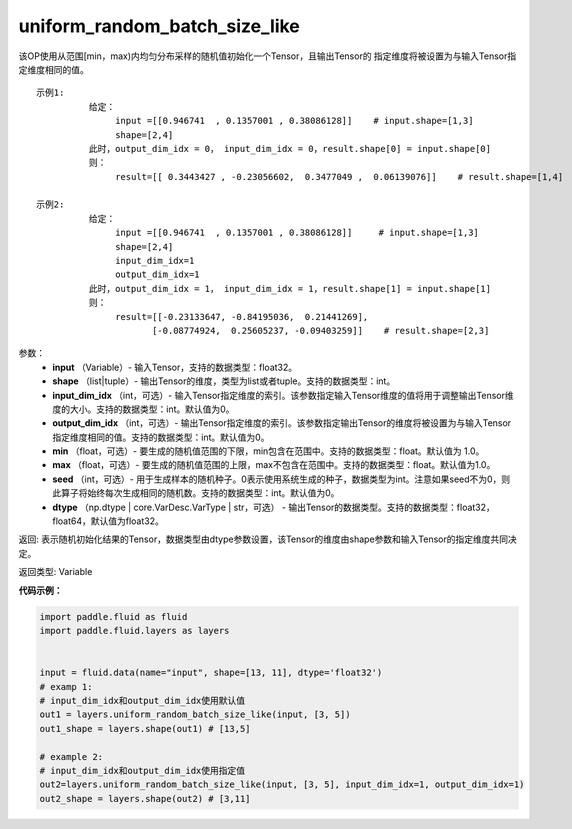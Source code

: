 .. _cn_api_fluid_layers_uniform_random_batch_size_like:

uniform_random_batch_size_like
-------------------------------

.. py:function:: paddle.fluid.layers.uniform_random_batch_size_like(input, shape, dtype='float32', input_dim_idx=0, output_dim_idx=0, min=-1.0, max=1.0, seed=0)

该OP使用从范围[min，max)内均匀分布采样的随机值初始化一个Tensor，且输出Tensor的
指定维度将被设置为与输入Tensor指定维度相同的值。

::

    示例1:
              给定：  
                   input =[[0.946741  , 0.1357001 , 0.38086128]]    # input.shape=[1,3]
                   shape=[2,4]
              此时，output_dim_idx = 0， input_dim_idx = 0，result.shape[0] = input.shape[0]
              则：
                   result=[[ 0.3443427 , -0.23056602,  0.3477049 ,  0.06139076]]    # result.shape=[1,4]

    示例2:
              给定：
                   input =[[0.946741  , 0.1357001 , 0.38086128]]     # input.shape=[1,3]
                   shape=[2,4]
                   input_dim_idx=1
                   output_dim_idx=1
              此时，output_dim_idx = 1， input_dim_idx = 1，result.shape[1] = input.shape[1]
              则：
                   result=[[-0.23133647, -0.84195036,  0.21441269],
                          [-0.08774924,  0.25605237, -0.09403259]]    # result.shape=[2,3]

参数：
        - **input** （Variable）- 输入Tensor，支持的数据类型：float32。
        - **shape** （list|tuple）- 输出Tensor的维度，类型为list或者tuple。支持的数据类型：int。
        - **input_dim_idx** （int，可选）- 输入Tensor指定维度的索引。该参数指定输入Tensor维度的值将用于调整输出Tensor维度的大小。支持的数据类型：int。默认值为0。
        - **output_dim_idx** （int，可选）- 输出Tensor指定维度的索引。该参数指定输出Tensor的维度将被设置为与输入Tensor指定维度相同的值。支持的数据类型：int。默认值为0。
        - **min** （float，可选）- 要生成的随机值范围的下限，min包含在范围中。支持的数据类型：float。默认值为 1.0。
        - **max** （float，可选）- 要生成的随机值范围的上限，max不包含在范围中。支持的数据类型：float。默认值为1.0。
        - **seed** （int，可选）- 用于生成样本的随机种子。0表示使用系统生成的种子，数据类型为int。注意如果seed不为0，则此算子将始终每次生成相同的随机数。支持的数据类型：int。默认值为0。
        - **dtype** （np.dtype | core.VarDesc.VarType | str，可选） - 输出Tensor的数据类型。支持的数据类型：float32， float64，默认值为float32。

返回:      表示随机初始化结果的Tensor，数据类型由dtype参数设置，该Tensor的维度由shape参数和输入Tensor的指定维度共同决定。

返回类型:        Variable


**代码示例：**

.. code-block:: python

    import paddle.fluid as fluid
    import paddle.fluid.layers as layers
    
    
    input = fluid.data(name="input", shape=[13, 11], dtype='float32')
    # examp 1:
    # input_dim_idx和output_dim_idx使用默认值 
    out1 = layers.uniform_random_batch_size_like(input, [3, 5]) 
    out1_shape = layers.shape(out1) # [13,5]
   
    # example 2:
    # input_dim_idx和output_dim_idx使用指定值
    out2=layers.uniform_random_batch_size_like(input, [3, 5], input_dim_idx=1, output_dim_idx=1)
    out2_shape = layers.shape(out2) # [3,11]        




